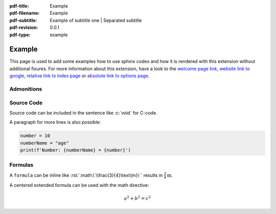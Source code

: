 :pdf-title: Example
:pdf-filename: Example
:pdf-subtitle: Example of subtitle one | Separated subtitle
:pdf-revision: 0.0.1
:pdf-type: example

.. |pageLink| replace:: welcome page link 
.. _pageLink: index.html

.. role:: rst(code)
    :language: rst

.. role:: c(code)
    :language: c

.. _example:

Example
=======

This page is used to add some examples how to use sphinx codes and how it is rendered with this extension without additional fixures.
For more information about this extension, have a look to the |pageLink|_, `website link to google <https://www.google.com/>`_, `relative link to index page <index.html>`_ or `absolute link to options page </options.html>`_.

Admonitions
-----------

.. example::
    :collapsible: 

    - Collapsible default admonition
    - Custom defined admonition

.. demo::
    :collapsible: open

    Demonstration of custom defined admonition in the `conf.py` file.

    .. code:: python

        sphinx_immaterial_custom_admonitions = [
            {
                "name": "demo",
                "color": (43, 155, 70),
                "icon": "fontawesome/solid/arrow-up-right-dots",
                "classes": ["demo"],
                "override": True
            }
        ]

Source Code
-----------
Source code can be included in the sentence like :c:`void` for C-code.

A paragraph for more lines is also possible:

.. code:: python

   number = 10
   numberName = "age"
   print(f'Number: {numberName} = {number}')

Formulas
--------

A ``formula`` can be inline like :rst:`:math:\`\\frac{3}{4}\text{m}\`` results in :math:`\frac{3}{4}\text{m}`.

A centered extended formula can be used with the math directive:

.. math::

    a^{2} + b^{2} = c^{2}